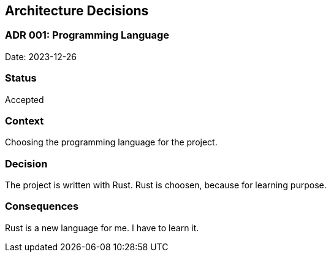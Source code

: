 ifndef::imagesdir[:imagesdir: ../.images]

[[section-design-decisions]]
== Architecture Decisions

=== ADR 001: Programming Language

Date: 2023-12-26

### Status

Accepted

### Context

Choosing the programming language for the project.

### Decision

The project is written with Rust. Rust is choosen, because for learning purpose.

### Consequences

Rust is a new language for me. I have to learn it.
